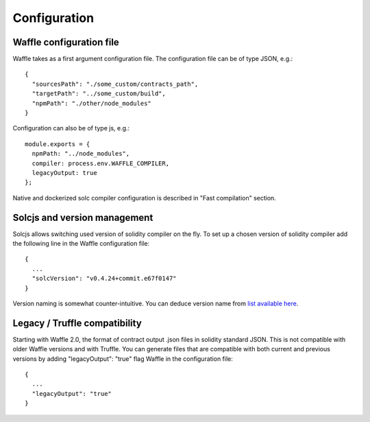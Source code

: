 Configuration
=============

Waffle configuration file
-------------------------
Waffle takes as a first argument configuration file. The configuration file can be of type JSON, e.g.:
::

  {
    "sourcesPath": "./some_custom/contracts_path",
    "targetPath": "../some_custom/build",
    "npmPath": "./other/node_modules"
  }

Configuration can also be of type js, e.g.:
::

  module.exports = {
    npmPath: "../node_modules",
    compiler: process.env.WAFFLE_COMPILER,
    legacyOutput: true
  };


Native and dockerized solc compiler configuration is described in "Fast compilation" section.


Solcjs and version management
-----------------------------
Solcjs allows switching used version of solidity compiler on the fly. To set up a chosen version of solidity compiler add the following line in the Waffle configuration file:
::

  {
    ...
    "solcVersion": "v0.4.24+commit.e67f0147"
  }


Version naming is somewhat counter-intuitive. You can deduce version name from `list available here <https://ethereum.github.io/solc-bin/bin/list.json>`_.


Legacy / Truffle compatibility
------------------------------

Starting with Waffle 2.0, the format of contract output .json files in solidity standard JSON. This is not compatible with older Waffle versions and with Truffle.
You can generate files that are compatible with both current and previous versions by adding "legacyOutput": "true" flag Waffle in the configuration file:
::

  {
    ...
    "legacyOutput": "true"
  }
